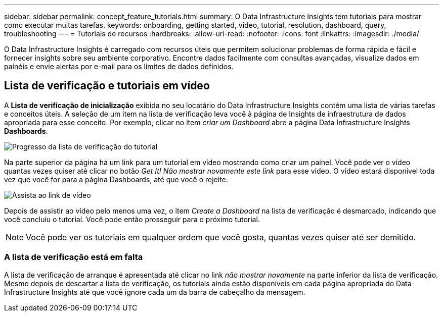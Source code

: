 ---
sidebar: sidebar 
permalink: concept_feature_tutorials.html 
summary: O Data Infrastructure Insights tem tutoriais para mostrar como executar muitas tarefas. 
keywords: onboarding, getting started, video, tutorial, resolution, dashboard, query, troubleshooting 
---
= Tutoriais de recursos
:hardbreaks:
:allow-uri-read: 
:nofooter: 
:icons: font
:linkattrs: 
:imagesdir: ./media/


[role="lead"]
O Data Infrastructure Insights é carregado com recursos úteis que permitem solucionar problemas de forma rápida e fácil e fornecer insights sobre seu ambiente corporativo. Encontre dados facilmente com consultas avançadas, visualize dados em painéis e envie alertas por e-mail para os limites de dados definidos.



== Lista de verificação e tutoriais em vídeo

A *Lista de verificação de inicialização* exibida no seu locatário do Data Infrastructure Insights contém uma lista de várias tarefas e conceitos úteis. A seleção de um item na lista de verificação leva você à página de Insights de infraestrutura de dados apropriada para esse conceito. Por exemplo, clicar no item _criar um Dashboard_ abre a página Data Infrastructure Insights *Dashboards*.

image:OnboardingChecklist.png["Progresso da lista de verificação do tutorial"]

Na parte superior da página há um link para um tutorial em vídeo mostrando como criar um painel. Você pode ver o vídeo quantas vezes quiser até clicar no botão _Get It! Não mostrar novamente este link_ para esse vídeo. O vídeo estará disponível toda vez que você for para a página Dashboards, até que você o rejeite.

image:Startup-DashboardWatchVideo.png["Assista ao link de vídeo"]

Depois de assistir ao vídeo pelo menos uma vez, o item _Create a Dashboard_ na lista de verificação é desmarcado, indicando que você concluiu o tutorial. Você pode então prosseguir para o próximo tutorial.


NOTE: Você pode ver os tutoriais em qualquer ordem que você gosta, quantas vezes quiser até ser demitido.



=== A lista de verificação está em falta

A lista de verificação de arranque é apresentada até clicar no link _não mostrar novamente_ na parte inferior da lista de verificação. Mesmo depois de descartar a lista de verificação, os tutoriais ainda estão disponíveis em cada página apropriada do Data Infrastructure Insights até que você ignore cada um da barra de cabeçalho da mensagem.
